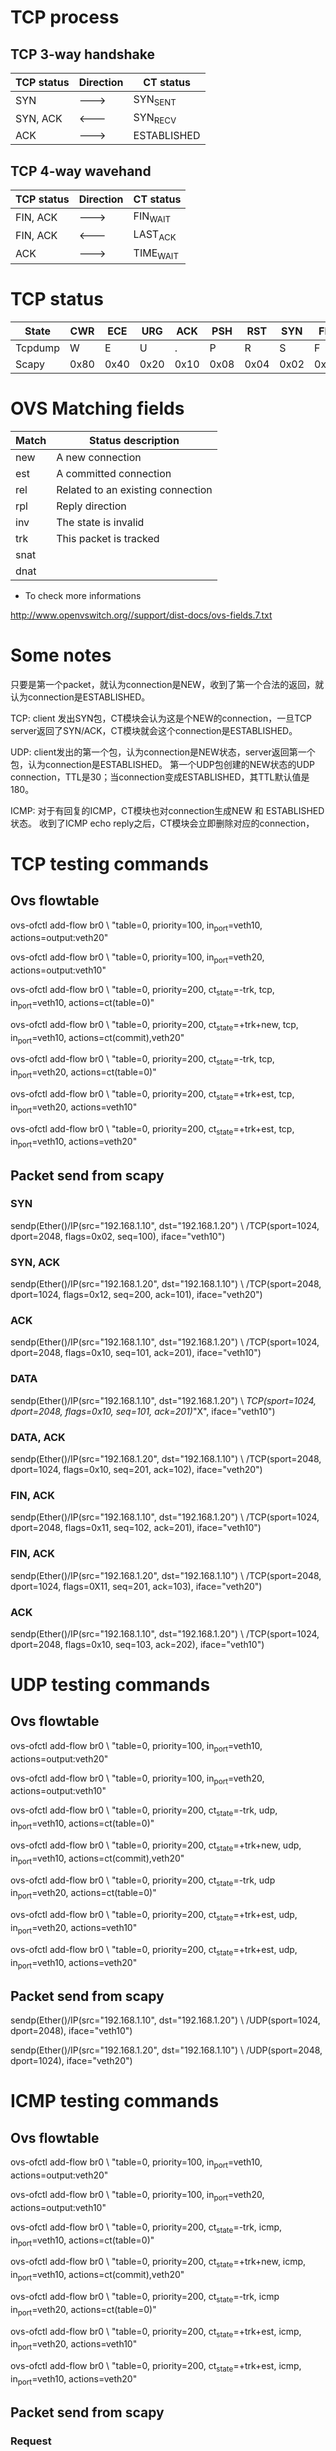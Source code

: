 #+STARTUP: showall

* TCP process
** TCP 3-way handshake
   | TCP status | Direction | CT status   |
   |------------+-----------+-------------|
   | SYN        | --------> | SYN_SENT    |
   | SYN, ACK   | <-------- | SYN_RECV    |
   | ACK        | --------> | ESTABLISHED |

** TCP 4-way wavehand
   | TCP status | Direction | CT status |
   |------------+-----------+-----------|
   | FIN, ACK   | --------> | FIN_WAIT  |
   | FIN, ACK   | <-------- | LAST_ACK  |
   | ACK        | --------> | TIME_WAIT |

* TCP status
  | State   | CWR  | ECE  | URG  | ACK  | PSH  | RST  | SYN  | FIN  |
  |---------+------+------+------+------+------+------+------+------|
  | Tcpdump | W    | E    | U    | .    | P    | R    | S    | F    |
  | Scapy   | 0x80 | 0x40 | 0x20 | 0x10 | 0x08 | 0x04 | 0x02 | 0x01 |

* OVS Matching fields  
  | Match | Status description                 |
  |-------+------------------------------------|
  | new   | A new connection                   |
  | est   | A committed connection             |
  | rel   | Related  to an existing connection |
  | rpl   | Reply direction                    |
  | inv   | The state is invalid               |
  | trk   | This packet is tracked             |
  | snat  |                                    |
  | dnat  |                                    |

  + To check more informations
  http://www.openvswitch.org//support/dist-docs/ovs-fields.7.txt

* Some notes
  只要是第一个packet，就认为connection是NEW，收到了第一个合法的返回，就认为connection是ESTABLISHED。

  TCP: client 发出SYN包，CT模块会认为这是个NEW的connection，一旦TCP server返回了SYN/ACK，CT模块就会这个connection是ESTABLISHED。

  UDP: client发出的第一个包，认为connection是NEW状态，server返回第一个包，认为connection是ESTABLISHED。
  第一个UDP包创建的NEW状态的UDP connection，TTL是30；当connection变成ESTABLISHED，其TTL默认值是180。

  ICMP: 对于有回复的ICMP，CT模块也对connection生成NEW 和 ESTABLISHED状态。
  收到了ICMP echo reply之后，CT模块会立即删除对应的connection，

* TCP testing commands
** Ovs flowtable
   ovs-ofctl add-flow br0 \
   "table=0, priority=100, in_port=veth10, actions=output:veth20"

   ovs-ofctl add-flow br0 \
   "table=0, priority=100, in_port=veth20, actions=output:veth10"
   
   ovs-ofctl add-flow br0 \
   "table=0, priority=200, ct_state=-trk, tcp, in_port=veth10, actions=ct(table=0)"

   ovs-ofctl add-flow br0 \
   "table=0, priority=200, ct_state=+trk+new, tcp, in_port=veth10, actions=ct(commit),veth20"

   ovs-ofctl add-flow br0 \
   "table=0, priority=200, ct_state=-trk, tcp, in_port=veth20, actions=ct(table=0)"

   ovs-ofctl add-flow br0 \
   "table=0, priority=200, ct_state=+trk+est, tcp, in_port=veth20, actions=veth10"

   ovs-ofctl add-flow br0 \
   "table=0, priority=200, ct_state=+trk+est, tcp, in_port=veth10, actions=veth20"

** Packet send from scapy
*** SYN
    sendp(Ether()/IP(src="192.168.1.10", dst="192.168.1.20") \
    /TCP(sport=1024, dport=2048, flags=0x02, seq=100), iface="veth10")

*** SYN, ACK
    sendp(Ether()/IP(src="192.168.1.20", dst="192.168.1.10") \
    /TCP(sport=2048, dport=1024, flags=0x12, seq=200, ack=101), iface="veth20")

*** ACK
    sendp(Ether()/IP(src="192.168.1.10", dst="192.168.1.20") \
    /TCP(sport=1024, dport=2048, flags=0x10, seq=101, ack=201), iface="veth10")

*** DATA
    sendp(Ether()/IP(src="192.168.1.10", dst="192.168.1.20") \
    /TCP(sport=1024, dport=2048, flags=0x10, seq=101, ack=201)/"X", iface="veth10")

*** DATA, ACK
    sendp(Ether()/IP(src="192.168.1.20", dst="192.168.1.10") \
    /TCP(sport=2048, dport=1024, flags=0x10, seq=201, ack=102), iface="veth20")

*** FIN, ACK
    sendp(Ether()/IP(src="192.168.1.10", dst="192.168.1.20") \
    /TCP(sport=1024, dport=2048, flags=0x11, seq=102, ack=201), iface="veth10")

*** FIN, ACK
    sendp(Ether()/IP(src="192.168.1.20", dst="192.168.1.10") \
    /TCP(sport=2048, dport=1024, flags=0X11, seq=201, ack=103), iface="veth20")

*** ACK
    sendp(Ether()/IP(src="192.168.1.10", dst="192.168.1.20") \
    /TCP(sport=1024, dport=2048, flags=0x10, seq=103, ack=202), iface="veth10")

* UDP testing commands
** Ovs flowtable
   ovs-ofctl add-flow br0 \
   "table=0, priority=100, in_port=veth10, actions=output:veth20"

   ovs-ofctl add-flow br0 \
   "table=0, priority=100, in_port=veth20, actions=output:veth10"
   
   ovs-ofctl add-flow br0 \
   "table=0, priority=200, ct_state=-trk, udp, in_port=veth10, actions=ct(table=0)"

   ovs-ofctl add-flow br0 \
   "table=0, priority=200, ct_state=+trk+new, udp, in_port=veth10, actions=ct(commit),veth20"

   ovs-ofctl add-flow br0 \
   "table=0, priority=200, ct_state=-trk, udp in_port=veth20, actions=ct(table=0)"

   ovs-ofctl add-flow br0 \
   "table=0, priority=200, ct_state=+trk+est, udp, in_port=veth20, actions=veth10"

   ovs-ofctl add-flow br0 \
   "table=0, priority=200, ct_state=+trk+est, udp, in_port=veth10, actions=veth20"

** Packet send from scapy
   sendp(Ether()/IP(src="192.168.1.10", dst="192.168.1.20") \
   /UDP(sport=1024, dport=2048), iface="veth10")
	
   sendp(Ether()/IP(src="192.168.1.20", dst="192.168.1.10") \
   /UDP(sport=2048, dport=1024), iface="veth20")

* ICMP testing commands
** Ovs flowtable
   ovs-ofctl add-flow br0 \
   "table=0, priority=100, in_port=veth10, actions=output:veth20"

   ovs-ofctl add-flow br0 \
   "table=0, priority=100, in_port=veth20, actions=output:veth10"

   ovs-ofctl add-flow br0 \
   "table=0, priority=200, ct_state=-trk, icmp, in_port=veth10, actions=ct(table=0)"

   ovs-ofctl add-flow br0 \
   "table=0, priority=200, ct_state=+trk+new, icmp, in_port=veth10, actions=ct(commit),veth20"

   ovs-ofctl add-flow br0 \
   "table=0, priority=200, ct_state=-trk, icmp in_port=veth20, actions=ct(table=0)"

   ovs-ofctl add-flow br0 \
   "table=0, priority=200, ct_state=+trk+est, icmp, in_port=veth20, actions=veth10"

   ovs-ofctl add-flow br0 \
   "table=0, priority=200, ct_state=+trk+est, icmp, in_port=veth10, actions=veth20"
   
** Packet send from scapy   
*** Request
    sendp(Ether()/IP(src="192.168.1.10", dst="192.168.1.20") \
    /ICMP(type=8, code=0, id=13989), iface="veth10")

*** Reply	  
    sendp(Ether()/IP(src="192.168.1.20", dst="192.168.1.10") \
    /ICMP(type=0, code=0, id=13989), iface="veth20")
   
* Frequency commands
** OVS
   ovs-appctl dpctl/dump-conntrack
   
** Linux shell
   # CentOS
   cat /proc/net/nf_conntrack

   # Cannot be found on CentOS
   cat /proc/net/ip_conntrack

** conntrack-tools
   # Display
   conntrack -L

   conntrack -L -p tcp --dport 34856   

   # Display the connection tracking events
   conntrack -E

   # Delete one entry
   conntrack -D -p tcp --dport 3486
   
   # To find more here
   http://conntrack-tools.netfilter.org/manual.html

* Refrences
** OVS Conntrack 指南
   https://blog.csdn.net/sinat_20184565/article/details/94482558

** 使用ct_state 实现出口放行防火墙
   https://www.llcblog.cn/2020/05/15/ovs-conntrack/

** OpenStack OVS实现安全组（五）
   https://www.99cloud.net/10672.html%EF%BC%8F

** OVS实现安全组，你需要知道这些！     
   https://blog.csdn.net/qq_20817327/article/details/107032223

** Stateful firewall in OpenFlow based SDN
   https://zhuanlan.zhihu.com/p/25089778
   
** 理解TCP sequence和Ack number
   # 理解TCP序列号（Sequence Number）和确认号（Acknowledgment Number）
   https://blog.csdn.net/a19881029/article/details/38091243

